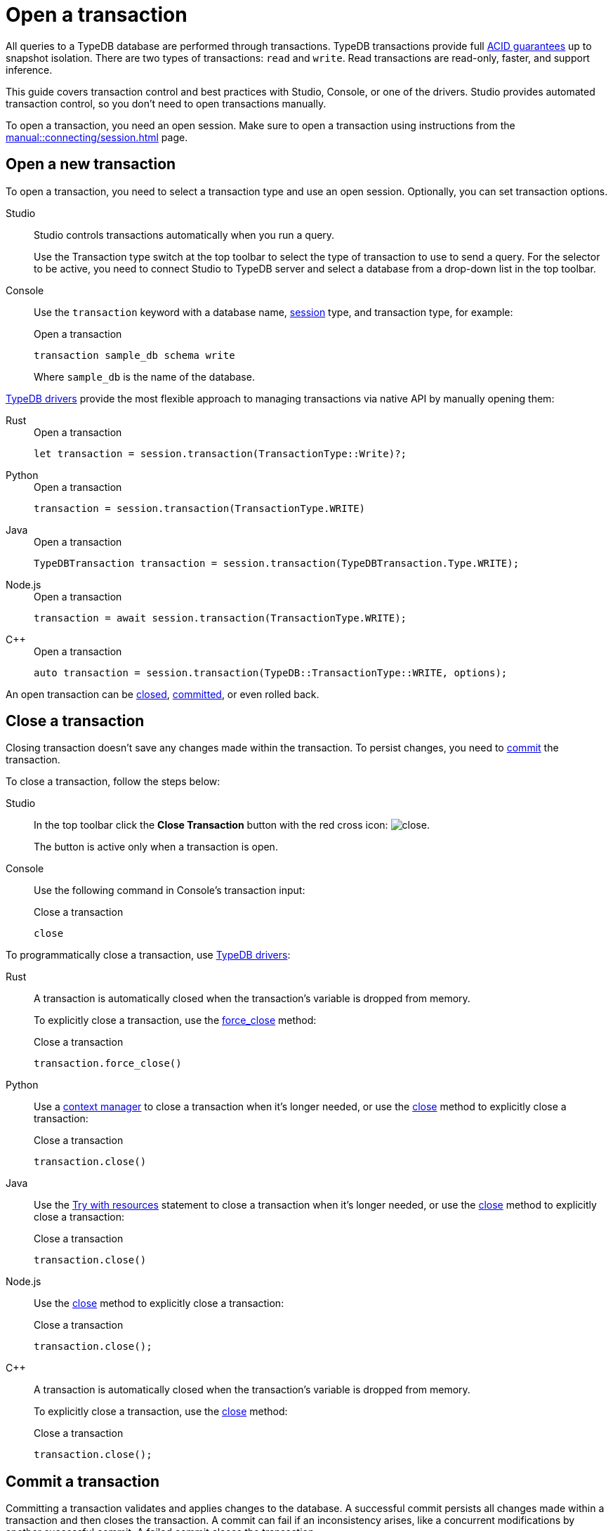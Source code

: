 = Open a transaction
:tabs-sync-option:
:experimental:

All queries to a TypeDB database are performed through transactions.
TypeDB transactions provide full xref:home::acid.adoc[ACID guarantees] up to snapshot isolation.
There are two types of transactions: `read` and `write`.
Read transactions are read-only, faster, and support inference.

This guide covers transaction control and best practices with Studio, Console, or one of the drivers.
Studio provides automated transaction control, so you don't need to open transactions manually.

To open a transaction, you need an open session.
Make sure to open a transaction using instructions from the xref:manual::connecting/session.adoc[] page.

== Open a new transaction

To open a transaction, you need to select a transaction type and use an open session.
Optionally, you can set transaction options.

[tabs]
====
Studio::
+
--
Studio controls transactions automatically when you run a query.

Use the Transaction type switch at the top toolbar to select the type of transaction to use to send a query.
For the selector to be active, you need to connect Studio to TypeDB server
and select a database from a drop-down list in the top toolbar.
--

Console::
+
--
Use the `transaction` keyword with a database name, xref:manual::connecting/session.adoc[session] type,
and transaction type, for example:

.Open a transaction
[,bash]
----
transaction sample_db schema write
----

Where `sample_db` is the name of the database.
--
====

xref:drivers::overview.adoc[TypeDB drivers]
provide the most flexible approach to managing transactions via native API by manually opening them:

[tabs]
====
Rust::
+
--
.Open a transaction
[,rust]
----
let transaction = session.transaction(TransactionType::Write)?;
----
--

Python::
+
--
.Open a transaction
[,python]
----
transaction = session.transaction(TransactionType.WRITE)
----
--

Java::
+
--
.Open a transaction
[,java]
----
TypeDBTransaction transaction = session.transaction(TypeDBTransaction.Type.WRITE);
----
--

Node.js::
+
--
.Open a transaction
[,js]
----
transaction = await session.transaction(TransactionType.WRITE);
----
--

C++::
+
--
.Open a transaction
[,cpp]
----
auto transaction = session.transaction(TypeDB::TransactionType::WRITE, options);
----
--
====

An open transaction can be <<_close_a_transaction,closed>>, <<_commit_a_transaction,committed>>, or even rolled back.

[#_close_a_transaction]
== Close a transaction

Closing transaction doesn't save any changes made within the transaction.
To persist changes, you need to <<_commit_a_transaction,commit>> the transaction.

To close a transaction, follow the steps below:

[tabs]
====
Studio::
+
--
In the top toolbar click the btn:[Close Transaction] button with the red cross icon:
image:home::studio-icons/close.png[].

The button is active only when a transaction is open.
--

Console::
+
--
Use the following command in Console's transaction input:

.Close a transaction
[,bash]
----
close
----
--
====

To programmatically close a transaction, use xref:drivers::overview.adoc[TypeDB drivers]:

[tabs]
====
Rust::
+
--
A transaction is automatically closed when the transaction's variable is dropped from memory.

To explicitly close a transaction,
use the xref:drivers::rust/api-reference.adoc#_struct_Transaction_force_close__[force_close] method:

.Close a transaction
[,rust]
----
transaction.force_close()
----
--

Python::
+
--
Use a https://peps.python.org/pep-0343/[context manager] to close a transaction when it's longer needed,
or use the xref:drivers::python/api-reference.adoc#_TypeDBTransaction_close__[close] method
to explicitly close a transaction:

.Close a transaction
[,python]
----
transaction.close()
----
--

Java::
+
--
Use the https://docs.oracle.com/javase/tutorial/essential/exceptions/tryResourceClose.html[Try with resources] statement
to close a transaction when it's longer needed, or use the
xref:drivers::java/api-reference.adoc#_TypeDBTransaction_close__[close] method to explicitly close a transaction:

.Close a transaction
[,java]
----
transaction.close()
----
--

Node.js::
+
--
Use the xref:drivers::nodejs/api-reference.adoc#_TypeDBTransaction_close__[close] method
to explicitly close a transaction:

.Close a transaction
[,js]
----
transaction.close();
----
--

C++::
+
--
A transaction is automatically closed when the transaction's variable is dropped from memory.

To explicitly close a transaction,
use the xref:drivers::cpp/api-reference.adoc#_void_TypeDBTransactionclose[close] method:

.Close a transaction
[,cpp]
----
transaction.close();
----
--
====

[#_commit_a_transaction]
== Commit a transaction

Committing a transaction validates and applies changes to the database.
A successful commit persists all changes made within a transaction and then closes the transaction.
A commit can fail if an inconsistency arises, like a concurrent modifications by another successful commit.
A failed commit closes the transaction.

To commit a transaction, follow the steps below:

[tabs]
====
Studio::
+
--
In the top toolbar click the btn:[Commit Transaction] button with a green check mark:
image:home::studio-icons/commit.png[].

The button is active only when a transaction is open.
--

Console::
+
--
Use the following command in Console's transaction input:

.Commit a transaction
[,bash]
----
commit
----
--
====

To programmatically commit a transaction, use xref:drivers::overview.adoc[TypeDB drivers]:

[tabs]
====
Rust::
+
--
To commit a transaction,
use the xref:drivers::rust/api-reference.adoc#_struct_Transaction_commit__[commit] method:

.Commit a transaction
[,rust]
----
transaction.commit();
----
--

Python::
+
--
To commit a transaction, use the xref:drivers::python/api-reference.adoc#_TypeDBTransaction_commit__[commit] method:

.Commit a transaction
[,python]
----
transaction.commit()
----
--

Java::
+
--
To commit a transaction, use the xref:drivers::java/api-reference.adoc#_TypeDBTransaction_commit__[commit] method:

.Commit a transaction
[,java]
----
transaction.commit();
----
--

Node.js::
+
--
To commit a transaction, use the xref:drivers::nodejs/api-reference.adoc#_TypeDBTransaction_commit__[commit]:

.Commit a transaction
[,js]
----
transaction.commit();
----
--

C++::
+
--
To commit a transaction, use the xref:drivers::cpp/api-reference.adoc#_void_TypeDBTransactioncommit[commit] method:

.Commit a transaction
[,cpp]
----
transaction.commit();
----
--
====

== Transaction management

Avoid long-running transactions, which can result in conflicts and resource contention.
A good principle to follow is for logically coherent queries to be grouped into a transaction.

TypeDB transactions use snapshot isolation and optimistic concurrency control to support concurrent,
lock-free read/write transactions.
For more information, see the xref:home::acid.adoc[ACID guarantees] page.

=== Transaction timeout

TypeDB transactions have a duration limit.
By default, it’s 5 minutes.
The default value can be changed with Client options.
//Transaction time limit is intended to encourage short-lived transactions,
//prevent memory leaks caused by transactions that will not be completed and terminate unresponsive transactions.

== Query types and sessions/transactions

All types of sessions and transactions allow for Get and Fetch queries.
Other query types are bound to `write` transactions and a proper session type.
See the table below:

.Session and transaction types
[cols="^.^2,^.^2,^.^2"]
[options="header"]
|===
|Transaction types
|Possible query types +
for a `schema` session
|Possible query types +
for a `data` session

| `write` transaction
| xref:manual::defining/define.adoc[Define] +
xref:manual::defining/undefine.adoc[Undefine] +
xref:manual::reading/fetch.adoc[Fetch] +
xref:manual::reading/get.adoc[Get]
| xref:manual::writing/insert.adoc[Insert] +
xref:manual::writing/delete.adoc[Delete] +
xref:manual::writing/update.adoc[Update] +
xref:manual::reading/fetch.adoc[Fetch] +
xref:manual::reading/get.adoc[Get]
| `read` transaction
| xref:manual::reading/fetch.adoc[Fetch] +
xref:manual::reading/get.adoc[Get]
| xref:manual::reading/fetch.adoc[Fetch] +
xref:manual::reading/get.adoc[Get]
|===

== Learn more

[cols-2]
--
.xref:manual::defining/overview.adoc[]
[.clickable]
****
See how to define a schema for your database.
****

.xref:manual::writing/overview.adoc[]
[.clickable]
****
See how to write data into TypeDB database.
****
--
